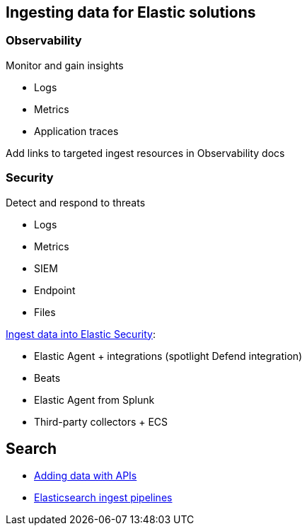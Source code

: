 [[ingest-for-solutions]]
== Ingesting data for Elastic solutions



[discrete]
[[ingest-for-obs]]
=== Observability
Monitor and gain insights

* Logs
* Metrics
* Application traces

Add links to targeted ingest resources in Observability docs

[discrete]
[[ingest-for-security]]
=== Security 
Detect and respond to threats

* Logs
* Metrics
* SIEM
* Endpoint
* Files



https://www.elastic.co/guide/en/security/current/ingest-data.html[Ingest data into Elastic Security]:

* Elastic Agent + integrations (spotlight Defend integration)
* Beats
* Elastic Agent from Splunk
* Third-party collectors + ECS


[discrete]
[[ingest-for-search]]
== Search 

* https://www.elastic.co/guide/en/elasticsearch/reference/current/getting-started.html[Adding data with APIs]
* https://www.elastic.co/guide/en/fleet/current/beats-agent-comparison.html#additional-capabilities-beats-and-agent[Elasticsearch ingest pipelines]

